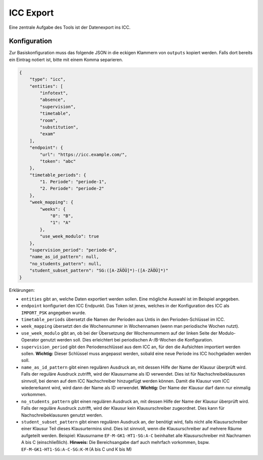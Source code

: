 ICC Export
==========

Eine zentrale Aufgabe des Tools ist der Datenexport ins ICC. 

Konfiguration
#############

Zur Basiskonfiguration muss das folgende JSON in die eckigen Klammern
von ``outputs`` kopiert werden. Falls dort bereits ein Eintrag notiert
ist, bitte mit einem Komma separieren.

.. code-block:: json

    {
        "type": "icc",
        "entities": [
            "infotext",
            "absence",
            "supervision",
            "timetable",
            "room",
            "substitution",
            "exam"
        ],
        "endpoint": {
            "url": "https://icc.example.com/",
            "token": "abc"
        },
        "timetable_periods": {
            "1. Periode": "periode-1",
            "2. Periode": "periode-2"
        },
        "week_mapping": {
            "weeks": {
                "0": "B",
                "1": "A"
            },
            "use_week_modulo": true
        },
        "supervision_period": "periode-6",
        "name_as_id_pattern": null,
        "no_students_pattern": null,
        "student_subset_pattern": "SG:([A-ZÄÖÜ]*)-([A-ZÄÖÜ]*)"
    }

Erklärungen:

- ``entities`` gibt an, welche Daten exportiert werden sollen. Eine mögliche Auswahl ist im Beispiel angegeben.
- ``endpoint`` konfiguriert den ICC Endpunkt. Das Token ist jenes, welches in der Konfiguration des ICC als ``IMPORT_PSK`` angegeben wurde.
- ``timetable_periods`` übersetzt die Namen der Perioden aus Untis in den Perioden-Schlüssel im ICC.
- ``week_mapping`` übersetzt den die Wochennummer in Wochennamen (wenn man periodische Wochen nutzt).
- ``use_week_modulo`` gibt an, ob bei der Übersetzung der Wochennummern auf der linken Seite der Modulo-Operator genutzt werden soll. Dies erleichtert bei periodischen A-/B-Wochen die Konfiguration.
- ``supervision_period`` gibt den Periodenschlüssel aus dem ICC an, für den die Aufsichten importiert werden sollen. **Wichtig:** Dieser Schlüssel muss angepasst werden, sobald eine neue Periode ins ICC hochgeladen werden soll.
- ``name_as_id_pattern`` gibt einen regulären Ausdruck an, mit dessen Hilfe der Name der Klausur überprüft wird. Falls der reguläre Ausdruck zutrifft, wird der Klausurname als ID verwendet. Dies ist für Nachschreibeklausuren 
  sinnvoll, bei denen auf dem ICC Nachschreiber hinzugefügt werden können. Damit die Klausur vom ICC wiedererkannt wird, wird dann der Name als ID verwendet. **Wichtig:** Der Name der Klausur darf dann nur einmalig vorkommen.
- ``no_students_pattern`` gibt einen regulären Ausdruck an, mit dessen Hilfe der Name der Klausur überprüft wird. Falls der reguläre Ausdruck zutrifft, wird der Klausur kein Klausurschreiber zugeordnet. Dies kann für Nachschreibeklausuren genutzt werden.
- ``student_subset_pattern`` gibt einen regulären Ausdruck an, der benötigt wird, falls nicht alle Klausurschreiber einer Klausur Teil dieses Klausurtermins sind. Dies ist sinnvoll, wenn
  die Klausurschreiber auf mehrere Räume aufgeteilt werden. Beispiel: Klausurname ``EF-M-GK1-HT1-SG:A-C`` beinhaltet alle Klausurschreiber mit Nachnamen A bis C (einschließlich). **Hinweis:** Die Bereichsangabe darf auch mehrfach vorkommen, bspw. ``EF-M-GK1-HT1-SG:A-C-SG:K-M`` (A bis C und K bis M)
